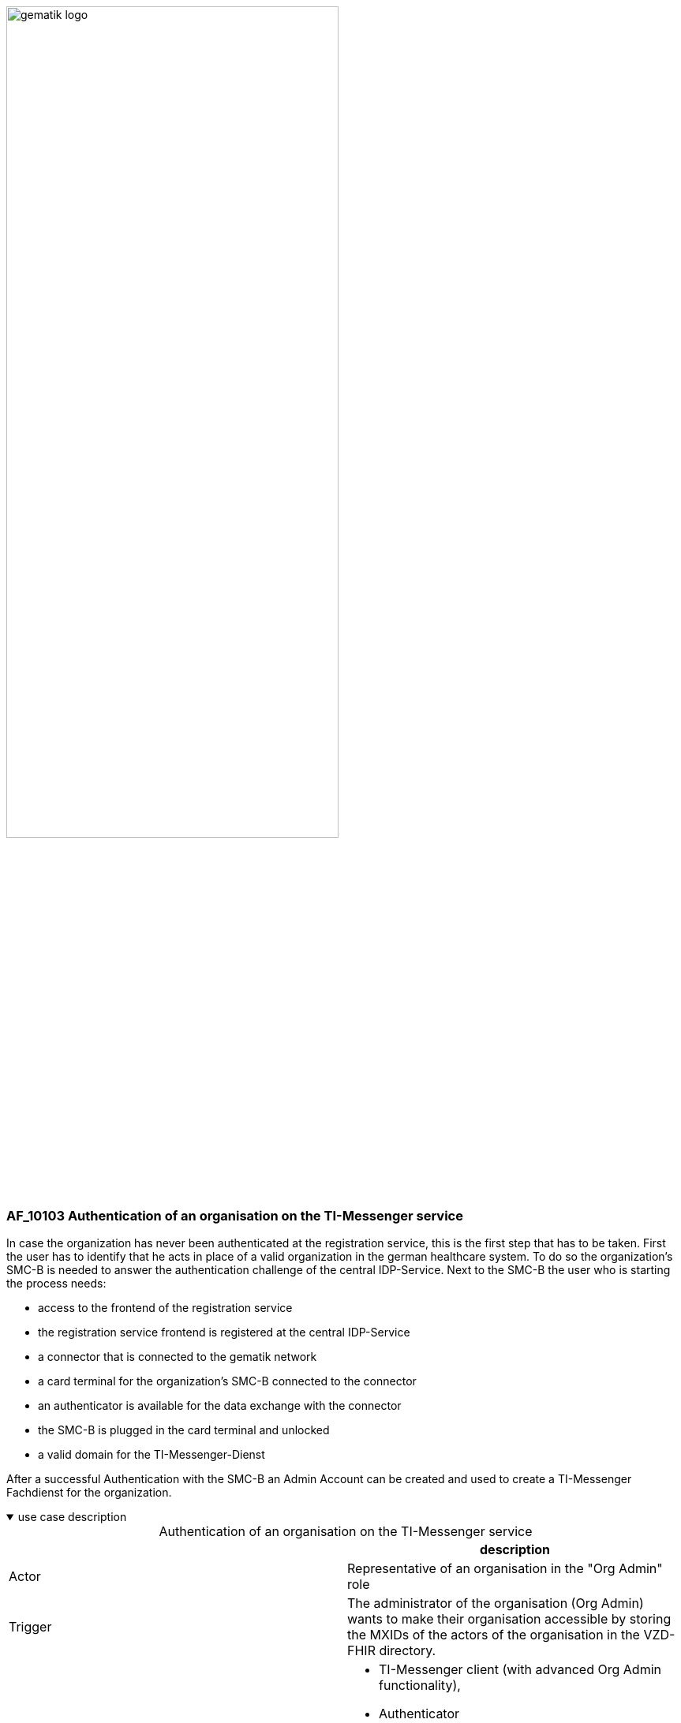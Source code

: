 ifdef::env-github[]
:tip-caption: :bulb:
:note-caption: :information_source:
:important-caption: :heavy_exclamation_mark:
:caution-caption: :fire:
:warning-caption: :warning:
endif::[]

:imagesdir: ../../images

image:gematik_logo.svg[width=70%]

=== AF_10103 Authentication of an organisation on the TI-Messenger service 
In case the organization has never been authenticated at the registration service, this is the first step that has to be taken. First the user has to identify that he acts in place of a valid organization in the german healthcare system. To do so the organization's SMC-B is needed to answer the authentication challenge of the central IDP-Service. 
Next to the SMC-B the user who is starting the process needs: 
[square]
* access to the frontend of the registration service
* the registration service frontend is registered at the central IDP-Service
* a connector that is connected to the gematik network
* a card terminal for the organization's SMC-B connected to the connector
* an authenticator is available for the data exchange with the connector 
* the SMC-B is plugged in the card terminal and unlocked
* a valid domain for the TI-Messenger-Dienst

After a successful Authentication with the SMC-B an Admin Account can be created and used to create a TI-Messenger Fachdienst for the organization. +

.use case description
[%collapsible%open]
====
[caption=]
.Authentication of an organisation on the TI-Messenger service
[%header, cols="1,1"]
|===
| |description
|Actor |Representative of an organisation in the "Org Admin" role
|Trigger |The administrator of the organisation (Org Admin) wants to make their organisation accessible by storing the MXIDs of the actors of the organisation in the VZD-FHIR directory.
|Components a|
              * TI-Messenger client (with advanced Org Admin functionality), 
              * Authenticator
              * IDP-Dienst
              * VZD Auth service
              * FHIR proxy
              * VZD-FHIR directory
|Preconditions a| 
                  * A messenger service was provided to the organisation and a FHIR resource was created in the VZD-FHIR directory.
                  * The organisation administrator has a TI-Messenger client (with advanced Org Admin functionality).
                  * The VZD-FHIR directory is registered with a responsible IDP service.
                  * The organisation administrator can authenticate themselves using a responsible IDP service.
|Input data |SMC-B, FHIR organisation resources
|Result |FHIR organisation resources updated, status
|Output data |Updated VZD-FHIR directory records 
|===
====

.sequence diagram
[%collapsible%open]
====
++++
<p align="center">
  <img width="75%" src=../../images/diagrams/TI-Messenger-Dienst/Ressourcen/UC_10103_Seq.svg>
</p>
++++
====